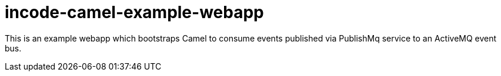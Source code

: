 = incode-camel-example-webapp

This is an example webapp which bootstraps Camel to consume events published via PublishMq service to an ActiveMQ event bus.


